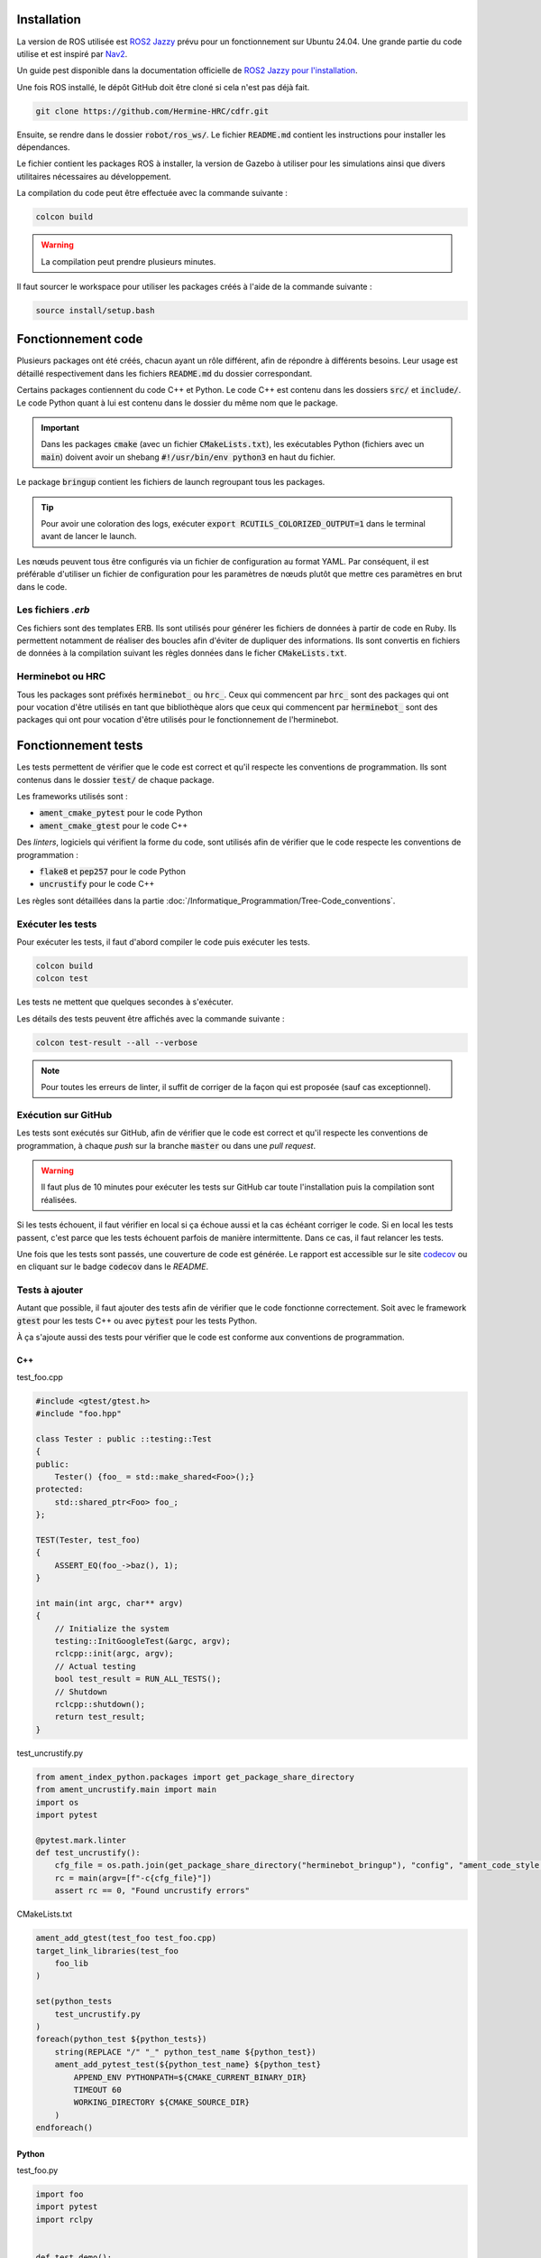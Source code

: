 Installation
============

La version de ROS utilisée est `ROS2 Jazzy <https://docs.ros.org/en/jazzy/index.html>`_ prévu pour un fonctionnement
sur Ubuntu 24.04. Une grande partie du code utilise et est inspiré par `Nav2 <https://docs.nav2.org>`_.

Un guide pest disponible dans la documentation officielle de
`ROS2 Jazzy pour l'installation <https://docs.ros.org/en/jazzy/Installation/Ubuntu-Install-Debs.html>`_.

Une fois ROS installé, le dépôt GitHub doit être cloné si cela n'est pas déjà fait.

.. code-block:: bash

   git clone https://github.com/Hermine-HRC/cdfr.git

Ensuite, se rendre dans le dossier :code:`robot/ros_ws/`. Le fichier :code:`README.md` contient les instructions
pour installer les dépendances.

Le fichier contient les packages ROS à installer, la version de Gazebo à utiliser pour les simulations ainsi que
divers utilitaires nécessaires au développement.

La compilation du code peut être effectuée avec la commande suivante :

.. code-block:: bash

   colcon build

.. warning::

   La compilation peut prendre plusieurs minutes.

Il faut sourcer le workspace pour utiliser les packages créés à l'aide de la commande suivante :

.. code-block:: bash

   source install/setup.bash

Fonctionnement code
===================

Plusieurs packages ont été créés, chacun ayant un rôle différent, afin de répondre à différents besoins.
Leur usage est détaillé respectivement dans les fichiers :code:`README.md` du dossier correspondant.

Certains packages contiennent du code C++ et Python. Le code C++ est contenu dans les dossiers
:code:`src/` et :code:`include/`. Le code Python quant à lui est contenu dans le dossier du même nom que le package.

.. important::

   Dans les packages :code:`cmake` (avec un fichier :code:`CMakeLists.txt`), les exécutables Python (fichiers
   avec un :code:`main`) doivent avoir un shebang :code:`#!/usr/bin/env python3` en haut du fichier.

Le package :code:`bringup` contient les fichiers de launch regroupant tous les packages.

.. tip::

   Pour avoir une coloration des logs, exécuter :code:`export RCUTILS_COLORIZED_OUTPUT=1` dans le terminal avant de
   lancer le launch.

Les nœuds peuvent tous être configurés via un fichier de configuration au format YAML. Par conséquent, il est préférable
d'utiliser un fichier de configuration pour les paramètres de nœuds plutôt que mettre ces paramètres en brut dans le
code.

Les fichiers *.erb*
-------------------

Ces fichiers sont des templates ERB. Ils sont utilisés pour générer les fichiers de données à partir de code en Ruby.
Ils permettent notamment de réaliser des boucles afin d'éviter de dupliquer des informations.
Ils sont convertis en fichiers de données à la compilation suivant les règles données dans le ficher
:code:`CMakeLists.txt`.

Herminebot ou HRC
-----------------

Tous les packages sont préfixés :code:`herminebot_` ou :code:`hrc_`.
Ceux qui commencent par :code:`hrc_` sont des packages qui ont pour vocation d'être utilisés en tant que bibliothèque
alors que ceux qui commencent par :code:`herminebot_` sont des packages qui ont pour vocation d'être utilisés
pour le fonctionnement de l'herminebot.

Fonctionnement tests
====================

Les tests permettent de vérifier que le code est correct et qu'il respecte les conventions de programmation.
Ils sont contenus dans le dossier :code:`test/` de chaque package.

Les frameworks utilisés sont :

- :code:`ament_cmake_pytest` pour le code Python
- :code:`ament_cmake_gtest` pour le code C++

Des *linters*, logiciels qui vérifient la forme du code, sont utilisés afin de vérifier que le code respecte les
conventions de programmation :

- :code:`flake8` et :code:`pep257` pour le code Python
- :code:`uncrustify` pour le code C++

Les règles sont détaillées dans la partie :doc:`/Informatique_Programmation/Tree-Code_conventions`.

Exécuter les tests
------------------

Pour exécuter les tests, il faut d'abord compiler le code puis exécuter les tests.

.. code-block:: bash

   colcon build
   colcon test

Les tests ne mettent que quelques secondes à s'exécuter.

Les détails des tests peuvent être affichés avec la commande suivante :

.. code-block:: bash

   colcon test-result --all --verbose

.. note::

   Pour toutes les erreurs de linter, il suffit de corriger de la façon qui est proposée (sauf cas exceptionnel).

Exécution sur GitHub
--------------------

Les tests sont exécutés sur GitHub, afin de vérifier que le code est correct et qu'il respecte les conventions de
programmation, à chaque *push* sur la branche :code:`master` ou dans une *pull request*.

.. warning::

   Il faut plus de 10 minutes pour exécuter les tests sur GitHub car toute l'installation puis la compilation
   sont réalisées.

Si les tests échouent, il faut vérifier en local si ça échoue aussi et la cas échéant corriger le code.
Si en local les tests passent, c'est parce que les tests échouent parfois de manière intermittente. Dans ce cas,
il faut relancer les tests.

Une fois que les tests sont passés, une couverture de code est générée. Le rapport est accessible sur le site
`codecov <https://app.codecov.io/github/Hermine-HRC/cdfr>`_ ou en cliquant sur le badge :code:`codecov`
dans le *README*.

Tests à ajouter
---------------

Autant que possible, il faut ajouter des tests afin de vérifier que le code fonctionne correctement.
Soit avec le framework :code:`gtest` pour les tests C++ ou avec :code:`pytest` pour les tests Python.

À ça s'ajoute aussi des tests pour vérifier que le code est conforme aux conventions de programmation.

C++
***

test_foo.cpp

.. code-block:: cpp

   #include <gtest/gtest.h>
   #include "foo.hpp"

   class Tester : public ::testing::Test
   {
   public:
       Tester() {foo_ = std::make_shared<Foo>();}
   protected:
       std::shared_ptr<Foo> foo_;
   };

   TEST(Tester, test_foo)
   {
       ASSERT_EQ(foo_->baz(), 1);
   }

   int main(int argc, char** argv)
   {
       // Initialize the system
       testing::InitGoogleTest(&argc, argv);
       rclcpp::init(argc, argv);
       // Actual testing
       bool test_result = RUN_ALL_TESTS();
       // Shutdown
       rclcpp::shutdown();
       return test_result;
   }

test_uncrustify.py

.. code-block:: python

   from ament_index_python.packages import get_package_share_directory
   from ament_uncrustify.main import main
   import os
   import pytest

   @pytest.mark.linter
   def test_uncrustify():
       cfg_file = os.path.join(get_package_share_directory("herminebot_bringup"), "config", "ament_code_style.cfg")
       rc = main(argv=[f"-c{cfg_file}"])
       assert rc == 0, "Found uncrustify errors"


CMakeLists.txt

.. code-block:: cmake

   ament_add_gtest(test_foo test_foo.cpp)
   target_link_libraries(test_foo
       foo_lib
   )

   set(python_tests
       test_uncrustify.py
   )
   foreach(python_test ${python_tests})
       string(REPLACE "/" "_" python_test_name ${python_test})
       ament_add_pytest_test(${python_test_name} ${python_test}
           APPEND_ENV PYTHONPATH=${CMAKE_CURRENT_BINARY_DIR}
           TIMEOUT 60
           WORKING_DIRECTORY ${CMAKE_SOURCE_DIR}
       )
   endforeach()

Python
******

test_foo.py

.. code-block:: python

   import foo
   import pytest
   import rclpy


   def test_demo():
       rclpy.init()
       try:
           node = foo.Foo()
           assert node.baz() == 1
       finally:
           rclpy.shutdown()

   if __name__ == '__main__':
      pytest.main(['-v'])

test_flake8.py

.. code-block:: python

   from ament_flake8.main import main_with_errors
   import pytest


   @pytest.mark.flake8
   @pytest.mark.linter
   def test_flake8():
       rc, errors = main_with_errors(argv=['--linelength=120', '--exclude=$pkg_name$/__init__.py'])
       assert rc == 0, \
           'Found %d code style errors / warnings:\n' % len(errors) + \
           '\n'.join(errors)

test_pep257.py

.. code-block:: python

   from ament_pep257.main import main
   import pytest


   @pytest.mark.linter
   @pytest.mark.pep257
   def test_pep257():
       rc = main(argv=['.', 'test'])
       assert rc == 0, 'Found code style errors / warnings'

.. important::

   Si le code se situe dans un package cmake, il faut modifier le fichier :code:`CMakeLists.txt` pour ajouter les tests.

   .. code-block:: cmake

      set(python_tests
          test_foo.py
          test_flake8.py
          test_pep257.py
      )
      foreach(python_test ${python_tests})
         ament_add_pytest_test(${python_test} ${python_test}
             APPEND_ENV PYTHONPATH=${CMAKE_CURRENT_BINARY_DIR}
             TIMEOUT 60
             WORKING_DIRECTORY ${CMAKE_SOURCE_DIR}
         )
      endforeach()

Créer des plugins Nav2
======================

Nav2 est la base du projet. La stack est utilisée pour permettre au robot de se déplacer de manière autonome.
Des plugins ont été écrits et continueront d'être écrits afin de s'adapter au cas d'utilisation.

Dans les sous parties suivantes est décrit le cas d'utilisation des principaux plugins qui devraient être écrits
pour répondre aux besoins. Pour les autres, se rendre dans la documentation officielle de Nav2.

Ceux plugins qui vont être cités sont des `actions dans le sens de ROS
<https://docs.ros.org/en/foxy/Tutorials/Beginner-CLI-Tools/Understanding-ROS2-Actions/Understanding-ROS2-Actions.html>`_.

Navigateur
----------

Le navigateur est un plugin de Nav2 qui permet de faire interface entre une action et un arbre de comportement.
Un arbre de comportement  définit les différentes actions possibles et leur priorités afin de réaliser une action
plus globale. Par exemple, c'est un arbre de comportement qui permet au robot de se déplacer en générant via un planner
dans un premier temps le parcours à parcourir puis fait suivre le parcours via un contrôleur.

Un navigateur est un plugin qui est géré par le nœud :code:`bt_navigator`.

Pour créer un nouveau navigateur, suivre le
`tutoriel de Nav2 sur les navigateurs <https://docs.nav2.org/plugin_tutorials/docs/writing_new_navigator_plugin.html>`_.

Plugin d'arbre de comportement
------------------------------

Un plugin d'arbre de comportement est un plugin qui fait le lien entre un composant d'arbre de comportement et une
action. C'est notamment le plugin qui va lancer l'action de génération de chemin.

Pour créer un nouveau plugin d'arbre de comportement, suivre le `tutoriel de Nav2 sur les arbres de comportement
<https://docs.nav2.org/plugin_tutorials/docs/writing_new_bt_plugin.html>`_.

Comportement
------------

Un comportement est un plugin qui fait va exécuter une action. Il peut être appelé depuis un arbre de comportement ou
depuis un appel d'action. La génération de chemin est un exemple d'action qui est exécuté par un comportement.

Un comportement est géré par le nœud :code:`behavior_server`.

Pour créer un nouveau comportement, suivre le
`tutoriel de Nav2 sur les comportements <https://docs.nav2.org/plugin_tutorials/docs/writing_new_behavior_plugin.html>`_.

Écrire de nouveaux messages
===========================

Les messages sont des structures de données qui sont utilisés pour communiquer entre les nœuds. Ils sont de 3 types :

- actions
- services
- messages

Pour plus d'informations, se rendre dans la documentation officielle de ROS2 qui explique le `concept des interfaces
<https://docs.ros.org/en/jazzy/Concepts/Basic/About-Interfaces.html>`_.

Dans le projet, les messages créés le sont dans le package :code:`hrc_interfaces`.

Pour créer un nouveau message, se référer au `tutoriel sur les messages
<https://docs.ros.org/en/jazzy/Tutorials/Beginner-Client-Libraries/Custom-ROS2-Interfaces.html>`_ de ROS2.
